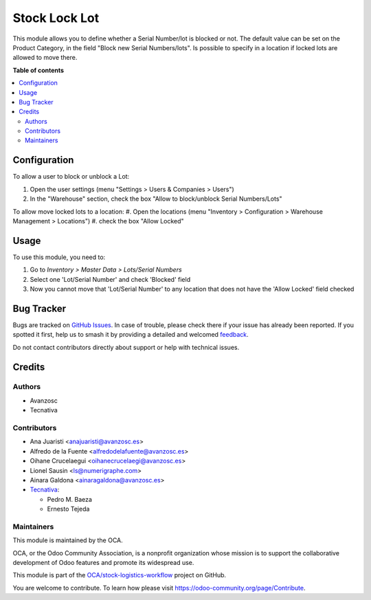 ==============
Stock Lock Lot
==============

.. 
   !!!!!!!!!!!!!!!!!!!!!!!!!!!!!!!!!!!!!!!!!!!!!!!!!!!!
   !! This file is generated by oca-gen-addon-readme !!
   !! changes will be overwritten.                   !!
   !!!!!!!!!!!!!!!!!!!!!!!!!!!!!!!!!!!!!!!!!!!!!!!!!!!!
   !! source digest: sha256:8b96f67983939df48a1b868217f78a1c660a0aad82e09dad5db7d910c9e3abaf
   !!!!!!!!!!!!!!!!!!!!!!!!!!!!!!!!!!!!!!!!!!!!!!!!!!!!

.. |badge1| image:: https://img.shields.io/badge/maturity-Beta-yellow.png
    :target: https://odoo-community.org/page/development-status
    :alt: Beta
.. |badge2| image:: https://img.shields.io/badge/licence-AGPL--3-blue.png
    :target: http://www.gnu.org/licenses/agpl-3.0-standalone.html
    :alt: License: AGPL-3
.. |badge3| image:: https://img.shields.io/badge/github-OCA%2Fstock--logistics--workflow-lightgray.png?logo=github
    :target: https://github.com/OCA/stock-logistics-workflow/tree/17.0/stock_lock_lot
    :alt: OCA/stock-logistics-workflow
.. |badge4| image:: https://img.shields.io/badge/weblate-Translate%20me-F47D42.png
    :target: https://translation.odoo-community.org/projects/stock-logistics-workflow-17-0/stock-logistics-workflow-17-0-stock_lock_lot
    :alt: Translate me on Weblate
.. |badge5| image:: https://img.shields.io/badge/runboat-Try%20me-875A7B.png
    :target: https://runboat.odoo-community.org/builds?repo=OCA/stock-logistics-workflow&target_branch=17.0
    :alt: Try me on Runboat

|badge1| |badge2| |badge3| |badge4| |badge5|

This module allows you to define whether a Serial Number/lot is blocked
or not. The default value can be set on the Product Category, in the
field "Block new Serial Numbers/lots". Is possible to specify in a
location if locked lots are allowed to move there.

**Table of contents**

.. contents::
   :local:

Configuration
=============

To allow a user to block or unblock a Lot:

1. Open the user settings (menu "Settings > Users & Companies > Users")
2. In the "Warehouse" section, check the box "Allow to block/unblock
   Serial Numbers/Lots"

To allow move locked lots to a location: #. Open the locations (menu
"Inventory > Configuration > Warehouse Management > Locations") #. check
the box "Allow Locked"

Usage
=====

To use this module, you need to:

1. Go to *Inventory > Master Data > Lots/Serial Numbers*
2. Select one 'Lot/Serial Number' and check 'Blocked' field
3. Now you cannot move that 'Lot/Serial Number' to any location that
   does not have the 'Allow Locked' field checked

Bug Tracker
===========

Bugs are tracked on `GitHub Issues <https://github.com/OCA/stock-logistics-workflow/issues>`_.
In case of trouble, please check there if your issue has already been reported.
If you spotted it first, help us to smash it by providing a detailed and welcomed
`feedback <https://github.com/OCA/stock-logistics-workflow/issues/new?body=module:%20stock_lock_lot%0Aversion:%2017.0%0A%0A**Steps%20to%20reproduce**%0A-%20...%0A%0A**Current%20behavior**%0A%0A**Expected%20behavior**>`_.

Do not contact contributors directly about support or help with technical issues.

Credits
=======

Authors
-------

* Avanzosc
* Tecnativa

Contributors
------------

- Ana Juaristi <anajuaristi@avanzosc.es>
- Alfredo de la Fuente <alfredodelafuente@avanzosc.es>
- Oihane Crucelaegui <oihanecrucelaegi@avanzosc.es>
- Lionel Sausin <ls@numerigraphe.com>
- Ainara Galdona <ainaragaldona@avanzosc.es>
- `Tecnativa <https://www.tecnativa.com>`__:

  - Pedro M. Baeza
  - Ernesto Tejeda

Maintainers
-----------

This module is maintained by the OCA.

.. image:: https://odoo-community.org/logo.png
   :alt: Odoo Community Association
   :target: https://odoo-community.org

OCA, or the Odoo Community Association, is a nonprofit organization whose
mission is to support the collaborative development of Odoo features and
promote its widespread use.

This module is part of the `OCA/stock-logistics-workflow <https://github.com/OCA/stock-logistics-workflow/tree/17.0/stock_lock_lot>`_ project on GitHub.

You are welcome to contribute. To learn how please visit https://odoo-community.org/page/Contribute.
